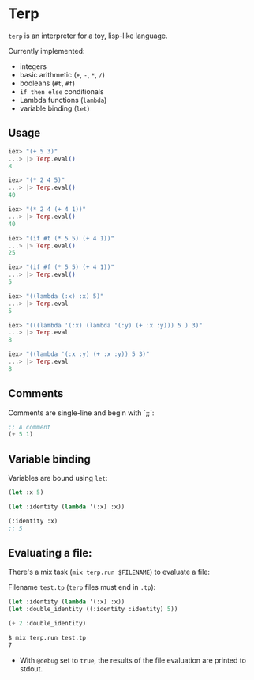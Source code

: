 * Terp

   =terp= is an interpreter for a toy, lisp-like language.

   Currently implemented:
     + integers
     + basic arithmetic (=+=, =-=, =*=, =/=)
     + booleans (=#t=, =#f=)
     + =if then else= conditionals
     + Lambda functions (=lambda=)
     + variable binding (=let=)

** Usage
   #+BEGIN_SRC elixir
     iex> "(+ 5 3)"
     ...> |> Terp.eval()
     8

     iex> "(* 2 4 5)"
     ...> |> Terp.eval()
     40

     iex> "(* 2 4 (+ 4 1))"
     ...> |> Terp.eval()
     40

     iex> "(if #t (* 5 5) (+ 4 1))"
     ...> |> Terp.eval()
     25

     iex> "(if #f (* 5 5) (+ 4 1))"
     ...> |> Terp.eval()
     5

     iex> "((lambda (:x) :x) 5)"
     ...> |> Terp.eval
     5

     iex> "(((lambda '(:x) (lambda '(:y) (+ :x :y))) 5 ) 3)"
     ...> |> Terp.eval
     8

     iex> "((lambda '(:x :y) (+ :x :y)) 5 3)"
     ...> |> Terp.eval
     8
   #+END_SRC

** Comments
   Comments are single-line and begin with `;;`:
   #+BEGIN_SRC scheme
     ;; A comment
     (+ 5 1)
   #+END_SRC

** Variable binding
   Variables are bound using =let=:
    #+BEGIN_SRC scheme
      (let :x 5)

      (let :identity (lambda '(:x) :x))

      (:identity :x)
      ;; 5
    #+END_SRC

** Evaluating a file:
   There's a mix task (=mix terp.run $FILENAME=) to evaluate a file:

   Filename =test.tp= (=terp= files must end in =.tp=):
   #+BEGIN_SRC scheme
     (let :identity (lambda '(:x) :x))
     (let :double_identity ((:identity :identity) 5))

     (+ 2 :double_identity)
   #+END_SRC

   #+BEGIN_SRC sh
     $ mix terp.run test.tp
     7
   #+END_SRC
   * With =@debug= set to =true=, the results of the file evaluation are printed to stdout.
